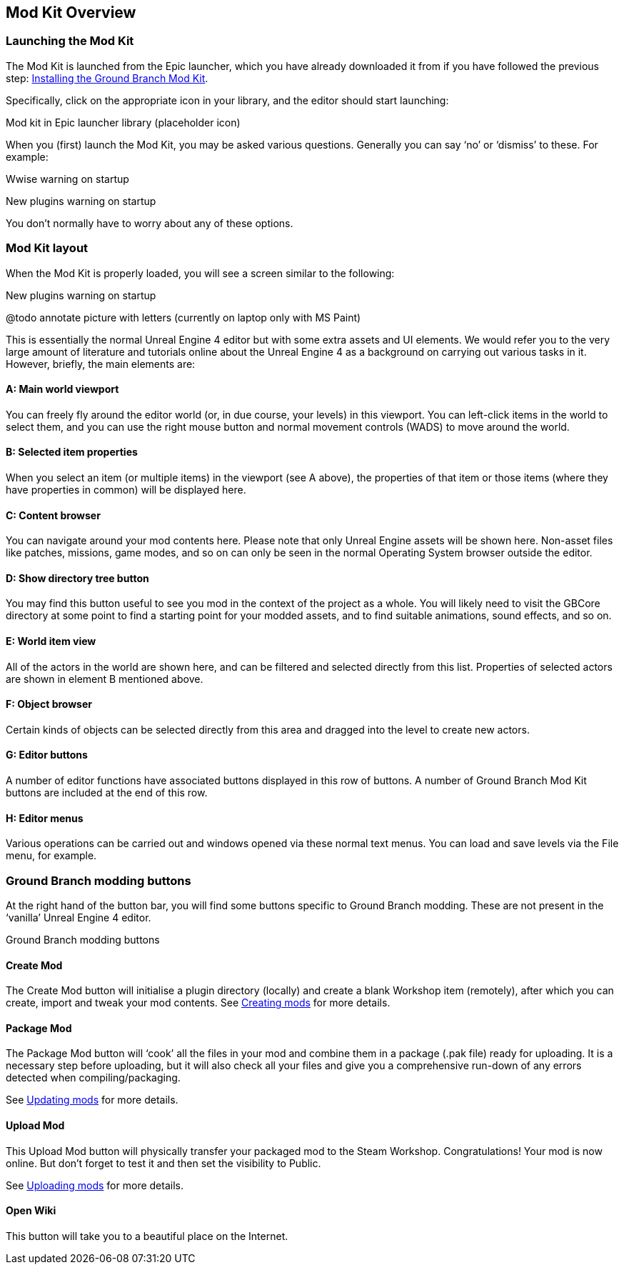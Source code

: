 == Mod Kit Overview

=== Launching the Mod Kit

The Mod Kit is launched from the Epic launcher, which you have already downloaded it from if you have followed the previous step: link:/modding/sdk/installing-modkit[Installing the Ground Branch Mod Kit].

Specifically, click on the appropriate icon in your library, and the editor should start launching:

Mod kit in Epic launcher library (placeholder icon)

When you (first) launch the Mod Kit, you may be asked various questions.
Generally you can say '`no`' or '`dismiss`' to these.
For example:

Wwise warning on startup

New plugins warning on startup

You don’t normally have to worry about any of these options.

=== Mod Kit layout

When the Mod Kit is properly loaded, you will see a screen similar to the following:

New plugins warning on startup

@todo annotate picture with letters (currently on laptop only with MS Paint)

This is essentially the normal Unreal Engine 4 editor but with some extra assets and UI elements.
We would refer you to the very large amount of literature and tutorials online about the Unreal Engine 4 as a background on carrying out various tasks in it.
However, briefly, the main elements are:

==== A: Main world viewport

You can freely fly around the editor world (or, in due course, your levels) in this viewport.
You can left-click items in the world to select them, and you can use the right mouse button and normal movement controls (WADS) to move around the world.

==== B: Selected item properties

When you select an item (or multiple items) in the viewport (see A above), the properties of that item or those items (where they have properties in common) will be displayed here.

==== C: Content browser

You can navigate around your mod contents here.
Please note that only Unreal Engine assets will be shown here.
Non-asset files like patches, missions, game modes, and so on can only be seen in the normal Operating System browser outside the editor.

==== D: Show directory tree button

You may find this button useful to see you mod in the context of the project as a whole.
You will likely need to visit the GBCore directory at some point to find a starting point for your modded assets, and to find suitable animations, sound effects, and so on.

==== E: World item view

All of the actors in the world are shown here, and can be filtered and selected directly from this list.
Properties of selected actors are shown in element B mentioned above.

==== F: Object browser

Certain kinds of objects can be selected directly from this area and dragged into the level to create new actors.

==== G: Editor buttons

A number of editor functions have associated buttons displayed in this row of buttons.
A number of Ground Branch Mod Kit buttons are included at the end of this row.

==== H: Editor menus

Various operations can be carried out and windows opened via these normal text menus.
You can load and save levels via the File menu, for example.

=== Ground Branch modding buttons

At the right hand of the button bar, you will find some buttons specific to Ground Branch modding.
These are not present in the '`vanilla`' Unreal Engine 4 editor.

Ground Branch modding buttons

==== Create Mod

The Create Mod button will initialise a plugin directory (locally) and create a blank Workshop item (remotely), after which you can create, import and tweak your mod contents.
See link:/modding/sdk/creating-a-mod[Creating mods] for more details.

==== Package Mod

The Package Mod button will '`cook`' all the files in your mod and combine them in a package (.pak file) ready for uploading.
It is a necessary step before uploading, but it will also check all your files and give you a comprehensive run-down of any errors detected when compiling/packaging.

See link:/modding/sdk/packaging-a-mod[Updating mods] for more details.

==== Upload Mod

This Upload Mod button will physically transfer your packaged mod to the Steam Workshop.
Congratulations! Your mod is now online.
But don’t forget to test it and then set the visibility to Public.

See link:/modding/sdk/uploading-a-mod[Uploading mods] for more details.

==== Open Wiki

This button will take you to a beautiful place on the Internet.
